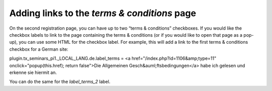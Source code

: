 

.. ==================================================
.. FOR YOUR INFORMATION
.. --------------------------------------------------
.. -*- coding: utf-8 -*- with BOM.

.. ==================================================
.. DEFINE SOME TEXTROLES
.. --------------------------------------------------
.. role::   underline
.. role::   typoscript(code)
.. role::   ts(typoscript)
   :class:  typoscript
.. role::   php(code)


Adding links to the  *terms & conditions* page
^^^^^^^^^^^^^^^^^^^^^^^^^^^^^^^^^^^^^^^^^^^^^^

On the second registration page, you can have up to two “terms &
conditions” checkboxes. If you would like the checkbox labels to link
to the page containing the terms & conditions (or if you would like to
open that page as a pop-up), you can use some HTML for the checkbox
label. For example, this will add a link to the first terms &
conditions checkbox for a German site:

plugin.tx\_seminars\_pi1.\_LOCAL\_LANG.de.label\_terms = <a
href="/index.php?id=1106&amp;type=11" onclick="popup(this.href);
return false">Die Allgemeinen Gesch&auml;ftsbedingungen</a> habe ich
gelesen und erkenne sie hiermit an.

You can do the same for the  *label\_terms\_2* label.

